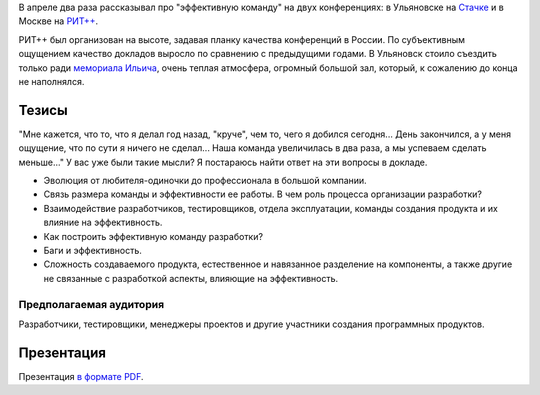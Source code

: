 .. link: 
.. description: 
.. tags: ritconf, nastachku
.. date: 2013/04/30 16:34:53
.. title: Эффективная команда
.. slug: effective-team

В апреле два раза рассказывал про "эффективную команду" на двух конференциях: в Ульяновске на `Стачке <http://nastachku.ru/>`_ и 
в Москве на `РИТ++ <http://ritconf.ru>`_.

РИТ++ был организован на высоте, задавая планку качества конференций в России. По субъективным ощущением качество докладов
выросло по сравнению с предыдущими годами. В Ульяновск стоило съездить только ради `мемориала Ильича <http://leninmemory.ru/>`_,
очень теплая атмосфера, огромный большой зал, который, к сожалению до конца не наполнялся.

Тезисы
------

"Мне кажется, что то, что я делал год назад, "круче", чем то, чего я добился сегодня... День закончился, а у 
меня ощущение, что по сути я ничего не сделал... Наша команда увеличилась в два раза, а мы успеваем сделать меньше..." 
У вас уже были такие мысли? Я постараюсь найти ответ на эти вопросы в докладе. 

* Эволюция от любителя-одиночки до профессионала в большой компании. 
* Связь размера команды и эффективности ее работы. В чем роль процесса организации разработки? 
* Взаимодействие разработчиков, тестировщиков, отдела эксплуатации, команды создания продукта и их влияние на эффективность. 
* Как построить эффективную команду разработки? 
* Баги и эффективность. 
* Сложность создаваемого продукта, естественное и навязанное разделение на компоненты, а также другие не связанные с 
  разработкой аспекты, влияющие на эффективность. 

Предполагаемая аудитория
~~~~~~~~~~~~~~~~~~~~~~~~

Разработчики, тестировщики, менеджеры проектов и другие участники создания программных продуктов.

Презентация
-----------

Презентация `в формате PDF </effective-team.pdf>`_.